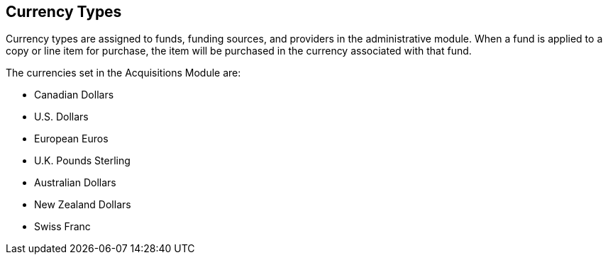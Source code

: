 Currency Types
--------------

Currency types are assigned to funds, funding sources, and providers in the administrative module. When a fund is applied to a copy or line item for purchase, the item will be purchased in the currency associated with that fund.

.The currencies set in the Acquisitions Module are:

* Canadian Dollars

* U.S. Dollars

* European Euros

* U.K. Pounds Sterling

* Australian Dollars

* New Zealand Dollars

* Swiss Franc
